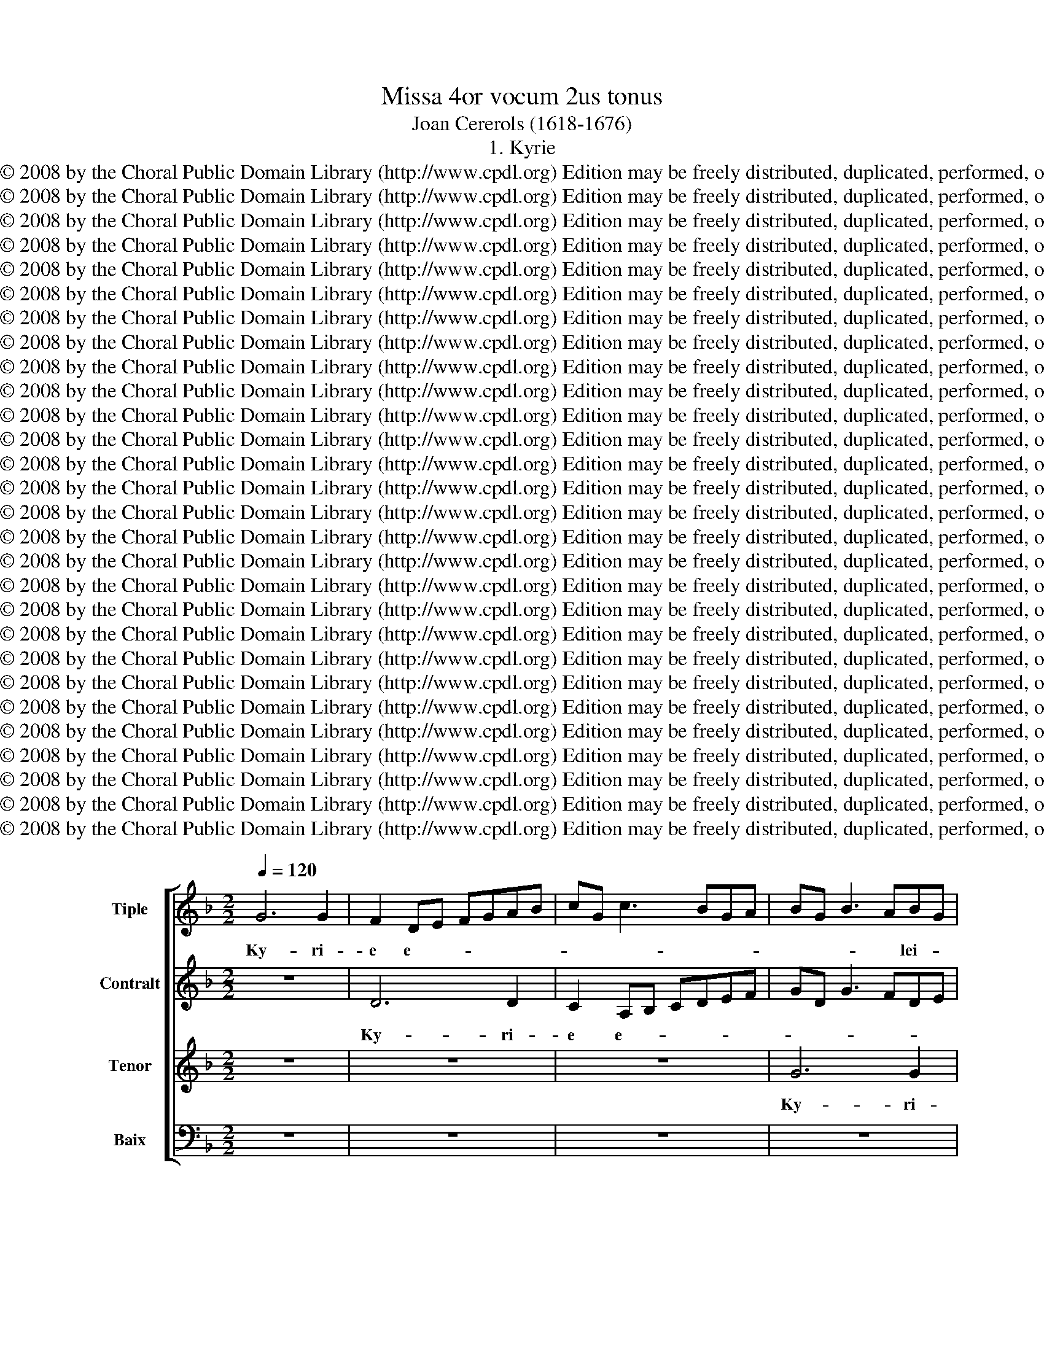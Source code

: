 X:1
T:Missa 4or vocum 2us tonus
T:Joan Cererols (1618-1676)
T:1. Kyrie
T:Copyright © 2008 by the Choral Public Domain Library (http://www.cpdl.org) Edition may be freely distributed, duplicated, performed, or recorded.
T:Copyright © 2008 by the Choral Public Domain Library (http://www.cpdl.org) Edition may be freely distributed, duplicated, performed, or recorded.
T:Copyright © 2008 by the Choral Public Domain Library (http://www.cpdl.org) Edition may be freely distributed, duplicated, performed, or recorded.
T:Copyright © 2008 by the Choral Public Domain Library (http://www.cpdl.org) Edition may be freely distributed, duplicated, performed, or recorded.
T:Copyright © 2008 by the Choral Public Domain Library (http://www.cpdl.org) Edition may be freely distributed, duplicated, performed, or recorded.
T:Copyright © 2008 by the Choral Public Domain Library (http://www.cpdl.org) Edition may be freely distributed, duplicated, performed, or recorded.
T:Copyright © 2008 by the Choral Public Domain Library (http://www.cpdl.org) Edition may be freely distributed, duplicated, performed, or recorded.
T:Copyright © 2008 by the Choral Public Domain Library (http://www.cpdl.org) Edition may be freely distributed, duplicated, performed, or recorded.
T:Copyright © 2008 by the Choral Public Domain Library (http://www.cpdl.org) Edition may be freely distributed, duplicated, performed, or recorded.
T:Copyright © 2008 by the Choral Public Domain Library (http://www.cpdl.org) Edition may be freely distributed, duplicated, performed, or recorded.
T:Copyright © 2008 by the Choral Public Domain Library (http://www.cpdl.org) Edition may be freely distributed, duplicated, performed, or recorded.
T:Copyright © 2008 by the Choral Public Domain Library (http://www.cpdl.org) Edition may be freely distributed, duplicated, performed, or recorded.
T:Copyright © 2008 by the Choral Public Domain Library (http://www.cpdl.org) Edition may be freely distributed, duplicated, performed, or recorded.
T:Copyright © 2008 by the Choral Public Domain Library (http://www.cpdl.org) Edition may be freely distributed, duplicated, performed, or recorded.
T:Copyright © 2008 by the Choral Public Domain Library (http://www.cpdl.org) Edition may be freely distributed, duplicated, performed, or recorded.
T:Copyright © 2008 by the Choral Public Domain Library (http://www.cpdl.org) Edition may be freely distributed, duplicated, performed, or recorded.
T:Copyright © 2008 by the Choral Public Domain Library (http://www.cpdl.org) Edition may be freely distributed, duplicated, performed, or recorded.
T:Copyright © 2008 by the Choral Public Domain Library (http://www.cpdl.org) Edition may be freely distributed, duplicated, performed, or recorded.
T:Copyright © 2008 by the Choral Public Domain Library (http://www.cpdl.org) Edition may be freely distributed, duplicated, performed, or recorded.
T:Copyright © 2008 by the Choral Public Domain Library (http://www.cpdl.org) Edition may be freely distributed, duplicated, performed, or recorded.
T:Copyright © 2008 by the Choral Public Domain Library (http://www.cpdl.org) Edition may be freely distributed, duplicated, performed, or recorded.
T:Copyright © 2008 by the Choral Public Domain Library (http://www.cpdl.org) Edition may be freely distributed, duplicated, performed, or recorded.
T:Copyright © 2008 by the Choral Public Domain Library (http://www.cpdl.org) Edition may be freely distributed, duplicated, performed, or recorded.
T:Copyright © 2008 by the Choral Public Domain Library (http://www.cpdl.org) Edition may be freely distributed, duplicated, performed, or recorded.
T:Copyright © 2008 by the Choral Public Domain Library (http://www.cpdl.org) Edition may be freely distributed, duplicated, performed, or recorded.
T:Copyright © 2008 by the Choral Public Domain Library (http://www.cpdl.org) Edition may be freely distributed, duplicated, performed, or recorded.
T:Copyright © 2008 by the Choral Public Domain Library (http://www.cpdl.org) Edition may be freely distributed, duplicated, performed, or recorded.
T:Copyright © 2008 by the Choral Public Domain Library (http://www.cpdl.org) Edition may be freely distributed, duplicated, performed, or recorded.
Z:Copyright © 2008 by the Choral Public Domain Library (http://www.cpdl.org)
Z:Edition may be freely distributed, duplicated, performed, or recorded.
%%score [ 1 2 3 4 ]
L:1/8
Q:1/4=120
M:2/2
K:F
V:1 treble nm="Tiple"
V:2 treble nm="Contralt"
V:3 treble nm="Tenor"
V:4 bass nm="Baix"
V:1
 G6 G2 | F2 DE FGAB | cG c3 BGA | BG B3 ABG | A4 z4 | z8 | G6 G2 | F2 DE FGAB | c3 B AG A2 | %9
w: |||||||||
w: Ky- ri-|e e- * * * * *||* * * * lei- *|son.||Ky- ri-|e e- * * * * *|* * * * lei-|
w: |||||||||
 D4 z2 G2- | G2 G2 A4 | D4 GABG | A4 c2 d2- | dcBA G2 A2 | ^F2 G4 F2 | G8 || z8 | z8 | z2 D3 C DE | %19
w: ||||||||||
w: son, Ky-|* ri- e|e- lei- * * *|son, e- lei-|||son.|||Chri- ste e- *|
w: ||||||||||
 F3 E FDEF | G6 F2 | A6 A2 | G2 G3 F GA | B3 A BGAB | c2 =B2 c2 F2 | G4 ^F2 G2 | A2 B2 A2 G2- | %27
w: ||||||||
w: ||* lei-|son. Chri- ste e- *||* lei- son. Chri-|ste e- *||
w: ||||||||
 G2 ^FE F4 || D3 E FGAB | c2 B2 A4- | A2 A2 G4 | D3 E FGAB | c2 B2 d3 c | BAGF EF G2- | G2 ^F2 G4 | %35
w: ||||||||
w: * * * son.|Ky- ri- e * * *|* * e-|* lei- son.|Ky- ri- e * * *||* * * * * * e-|* * lei-|
w: ||||||||
 F4 z4 | D3 E FGAB | c2 B2 A4 | B2 AG F4 | DEFD EF G2- | G2 ^FE F2 F2 | G8 || G3 F GA | B2 B2 A4- | %44
w: |||||||Et in ter- ra|pax ho- mi-|
w: son.|Ky- ri- e * * *||e- lei- * son,|e- * * * * * *|* * * * lei-|son.|||
w: |||||||||
 A2 d2 G2 A2 | G6 G2 | G4 G2 G2- | G2 ^F2 G2 B2- | BB A3 G G2- | G2 ^F2 G4 | d2 c4 B2 | %51
w: * ni- bus, ho-|mi- ni-|bus, ho- mi-|* ni- bus bo-|* næ vo- lun- ta-|* * tis.|Lau- da- mus|
w: |||||||
w: |||||||
 A2 G2 ^F2 B2 | A2 G2 ^F2 GG | A2 G2 ^F2 G2 | A2 G2 A2 G2 | ^F2 DE =FGAB | c2 B2 A2 d2- | %57
w: te. Be- ne- di-|ci- mus te. A- do-|ra- mus te. Glo-|ri- fi- ca- mus|te. Gra- * * * * *|* ti- as a-|
w: ||||||
w: ||||||
 dcBA G2 ^F2 | G4 F2 B2- | B2 A2 B4 | z2 F2 E2 F2- | F2 E2 FGAF | G2 A2 G4 | F4 z2 c2 | %64
w: * * * * gi- mus|ti- * *|* * bi|pro- pter ma-|* gnam glo- * * *|ri- am tu-|am, ma-|
w: |||||||
w: |||||||
 =B2 c3 c _B2 | A4 B4 | z8 | z6 G2- | GG G2 B2 B2 | A2 G2 A4 | A4 z2 d2 | ^c2 d3 d =c2 | c2 B2 A4 | %73
w: gnam glo- ri- am|tu- am.||Do-|* mi- ne De- us,|Rex cae- le-|stis, De-|us Pa- ter o-|mni- po- tens,|
w: |||||||||
w: |||||||||
 G3 G ^F2 G2- | G2 ^F2 z4 | G3 A B2 AG | A4 z4 | z4 d3 c | ABcB A2 G2- | G2 G4 ^F2 | G4 D4 | %81
w: Do- mi- ne Fi-|* li|u- ni- ge- ni- *|te,|Je- su|Chri- * * * * ste,|* Je- su|Chri- ste.|
w: ||||||||
w: ||||||||
 z6 d2- | dcBA G2 A2 | ^F2 G4 =F2 | E2 A2 F2 B2 | G2 c2 A4 | z6 B2- | BB A2 G2 F2 | E8 | ^F4 z4 || %90
w: Do-|* * * * mi- ne|De * *|us A- gnus, A-|gnus De- i,|Fi-|* li- us Pa- *||tris.|
w: |||||||||
w: |||||||||
 ^F4 G4 | A2 B2 G2 G2- | G2 ^F2 G2 G2- | GABG A4- | A4 G2 A2- | A2 G2 A2 A2 | AGAB c2 c2 | %97
w: Qui tol-|lis pec- ca- ta|* mun- di, mi-|* se- re- re no-||* * bis. Qui|tol- * * * lis pec-|
w: |||||||
w: |||||||
 B2 G2 A4 | A4 DEFG | A2 G4 ^F2 | G2 G3 FGA | B2 B2 AGAB | c8 | z4 A2 c2- | cBGA B3 A/G/ | %105
w: ca- ta mun-|di, su- * * *|* * sci-|pe de- pre- ca- ti-|o- nem no- * * *|stram.|Qui se-||
w: ||||||||
w: ||||||||
 F2 B2 A2 E2- | EF G4 ^F2 | G4 z2 A2 | B2 AG B2 A2- | A2 G4 F2 | z8 | z6 A2 | =B2 c4 _B2 | A8 | %114
w: ||des ad|dex- te- ram Pa- *|* * tris,||mi-|se- re- re|no-|
w: |||||||||
w: |||||||||
 G3 E ^F2 G2- | G2 F2 E2 F2- | FD B4 ^F2 | G2 DE FGAB | c2 B2 A4- | A4 z2 G2 | B2 A4 G2- | %121
w: * * bis, mi-|* se- re- *|* re no- *|bis. Quo- * * * * *|* ni- am|* tu|so- lus san-|
w: |||||||
w: |||||||
 G2 F2 B4 | AGAF GA B2 | G4 c3 c | F6 B2 | B4 B2 G2 | A3 A G2 G2- | G2 G2 ^F2 G2- | G2 ^F2 G4 | %129
w: * ctus. Tu|so- * * * * * *|lus Do- mi-|nus. Tu|so- lus al-|tis- si- mus, Je-|* su Chri- *|* * ste.|
w: ||||||||
w: ||||||||
 z6 c2 | c2 c2 BG B2- | BABG A4- | A2 A2 G2 G2 | G2 B2 c4- | c2 c2 B2 d2 | B3 A G4 | z8 | z8 | %138
w: Cum|San- cto Spi- * *||* ri- tu, cum|San- cto Spi-|* ri- tu in|glo- ri- a,|||
w: |||||||||
w: |||||||||
 z2 G2 F2 DE | FGAB c2 B2 | A2 A4 A2 | A2 B2 c2 G2- | GFGA B2 A2- | AGAB cBAG | ^F2 G4 F2 | G8 || %146
w: in glo- * *|* * * * * ri-|a De- i|Pa- * tris. A-||||men.|
w: ||||||||
w: ||||||||
 G4 G2 G2 | F2 DE FGAB | c3 B A2 G2- | GABA G4 | z2 G2 A2 A2 | =BcdB c2 c2 | A2 d2 c4 | z8 | %154
w: ||||||||
w: ||||||||
w: Pa- trem o-|mni- po- * * * * *|ten- * * *|* * * * tem,|fac- to- rem|cae- * * * li et|ter- * rae||
 z2 G4 A2 | B2 AG B2 A2 | G2 D3 E F2 | G4 G2 G2 | F4 z2 A2- | AGAB c2 c2 | B2 G3 A BG | A2 B4 A2 | %162
w: ||||||||
w: ||||||||
w: vi- si-|bi- li- um o- mni-|um, et in- vi-|si- bi- li-|um, Et|* in u- num Do- mi-|num Je- * sum *|Chri- * *|
 B4 z2 B2- | BB B4 A2 | AG G4 ^F2 | G6 ^F2 | G2 B3 ABc | d6 c2- | cB A2 G2 c2 | =B2 c3 c _B2 | %170
w: ||||||||
w: ||||||||
w: stum, Fi-|* li- um De-|* i u- ni-|ge- ni-|tum. Et ex Pa- tre|na- *|* * * tum an-|te o- mni- a|
 A3 G FE F2 | E6 E2 | D2 G2 ^F2 G2- | GG F2 E2 A2- | A2 G4 ^F2 | G2 G2 F2 B2 | A2 G4 F2- | %177
w: |||||||
w: |||||||
w: sae- * * * *|* cu-|la, an- te o-|* mni- a sae- *|* * cu-|la. De- um de|De- * *|
 F2 G4 ^F2 | G2 B2 A2 G2- | G2 ^F4 G2- | G2 ^F2 G2 B2 | (A6 G2) | F2 E2 F4 | F2 F2 G2 B2- | %184
w: |||||||
w: |||||||
w: |o, lu- men de|* lu- *|* * * mi-|ne, *|De- um- ve-|rum de De- o|
 B2 A2 B4 | c3 c F2 B2 | A2 F2 c3 c | F2 B2 A3 G | FE F2 E2 E2- | EDEF G2 G2 | G4 A2 B2 | %191
w: |||||||
w: |||||||
w: * ve- ro.|Ge- ni- tum, non|fa ctum, Ge- ni-|tum, non fa- *|* * * ctum, con-|* sub- stan- ti- a- lem|Pa- * *|
 c2 c2 =B2 c2- | cc B2 A3 G | AB c2 F2 B2 | A4 B4 | z2 F2 G2 A2 | (G4 F4) | E2 F4 E2 | %198
w: |||||||
w: |||||||
w: tri: per quem o-|* mni- a fa- *||cta sunt.|Qui pro- pter|nos *|ho- * mi-|
 F2 G2 F2 D2 | E2 F2 G4 | A2 (B4 A2) | B4 z2 B2 | B3 A GFGA | BF B4 A2 | BF B4 G2- | GG c2 A4 | %206
w: ||||||||
w: ||||||||
w: nes et pro- pter|no- * stram|sa- lu- *|tem de-|scen- * * * * *||dit, de- scen- dit|* de cae- lis,|
 A2 d3 cBA | B2 A2 G2 A2 | ^F2 G4 F2 | G8 || G4 AA B2- | B2 A2 G4 | F4 G2 A2 | D2 G2 C2 F2 | %214
w: ||||||||
w: ||||||||
w: de- scen- * * *|* * dit de|cae- * *|lis.|Et in- car- na-|* tus est,|et in- car-|na tus, in- car-|
 F3 F F4 | F2 G3 G G2 | ^F2 G2 z2 G2 | F2 FF G4- | G2 ^F2 z4 | AA^FF G2 D2 | A4 B2 A2 | A4 z4 | %222
w: ||||||||
w: ||||||||
w: na- tus est|de Spi- ri- tu|San- cto, de|Spi- ri- tu San-|* cto|ex Ma- ri- a Vir- gi-|ne Vir- gi-|ne|
 z8 | z4 z2 B2- | B2 AG ^F2 G2- | G2 F4 _E2 | D8 || G3 F GA B2- | BABG A4- | A4 G2 c2- | %230
w: ||||||||
w: ||||||||
w: |et|* ho- mo fa- *|* * ctus|est.|Cru- ci- fi- xus et-|* i- am pro no-|* bis, pro|
 c2 B2 A2 G2- | G2 ^F2 G4 | z4 A2 d2- | dc B2 A2 c2- | c2 =B2 c2 G2 | A2 F2 G4 | A4 c3 B | %237
w: |||||||
w: |||||||
w: * * no- *|* * bis:|sub Pon-|* ti- o Pi- la-|||to pas- sus,|
 cA B3 A G2 | ^F2 G4 F2 | G2 G2 B2 B2 | A8 | ^F2 G3 =FDE | FGAF G4 | G2 G2 A4- | A4 F2 G2- | %245
w: ||||||||
w: ||||||||
w: et se- pul- * *|* * tus|est. Et re- sur-|re-|xit ter- * * *||ti- a di-||
 G2 ^F2 G4 | z2 A2 B2 AG | B2 A4 G2- | G2 F2 _E4 | D4 z4 | z2 F2 F2 B2- | BB A2 G4 | A8 | %253
w: ||||||||
w: ||||||||
w: * * e,|se- cun- dum Scri-|ptu- * *||ras.|Et a- scen-|* dit in cae-|lum:|
 z4 z2 c2- | cc A2 c2 dd | c2 c2 c2 c2- | cc B2 A4 | B4 z4 | z2 B2 A2 G2 | ^F2 d4 c2- | %260
w: |||||||
w: |||||||
w: se-|* det ad dex- te- ram|Pa- tris, ad dex-|* te- ram Pa-|tris.|Et i- te-|rum ven- tu-|
 c2 B2 A2 A2 | G4 F4 | _E4 D4 | z2 B4 B2 | A2 A2 G4 | ^F2 G2 A4 | G4 ^F2 =F2- | F2 B2 B2 A2 | %268
w: ||||||||
w: ||||||||
w: * rus est cum|glo- *|ri- a,|ju- di-|ca- re vi-|vos et mor-|tu- os: cu-|* jus re- *|
 B2 B4 A2- | A2 G2 (^F2 G2) | A2 A2 B2 G2 | A4 G4 | _E8 | D8 || ^F4 F2 G2- | GG A2 B2 A2 | %276
w: ||||||||
w: ||||||||
w: gni non e-|* rit fi- *|nis, non e- rit|fi- nis,|fi-|nis.|Et in Spi-|* ri- tum San- ctum,|
 G3 A ^F4 | z8 | z2 D2 D2 d2- | dcBA B2 c2- | cBAG ^F2 G2- | GG F2 E2 E2 | D4 D4- | D4 z2 D2 | %284
w: ||||||||
w: ||||||||
w: Do- mi- num,||qui ex Pa-||* * * * tre Fi-|* li- o- que pro-|ce- dit.|* Qui|
 E2 F3 F E2 | D2 D2 C4 | z8 | G4 F2 DE | FGAB c2 c2 | F4 G4 | C4 z2 F2 | F2 G3 G F2 | %292
w: ||||||||
w: ||||||||
w: cum Pa- tre et|Fi- li- o||si- mul- ad- *|* * * * o- ra-||tur, et|con- glo- ri- fi-|
 (D2 E2) A2 A2- | A2 A4 G2- | G2 ^F2 G2 G2- | G2 ^F2 GABc | d2 d4 B2 | c8 | F2 B2 GA B2- | %299
w: |||||||
w: |||||||
w: ca- * tur: qui|* lo- cu-|* tus est per|* Pro- phe- * * *|tas, per Pro-|phe-|tas. Et u- nam san-|
 B2 A2 B2 B2 | G2 F2 F2 B2 | GA B4 A2 | B2 B2 G2 F2 | F4 z2 B2 | B6 G2 | G2 G3 G A2 | ^F2 G4 F2 | %307
w: ||||||||
w: ||||||||
w: * * ctam, ca-|tho- li- cam, et|a- po- sto- li-|cam Ec- cle- si-|am. Con-|fi- te-|or u- num ba-|ptis- * *|
 G2 G3 FGA | B2 B2 A2 A2 | d4 G2 A2 | G8 | F4 z4 | G2 G2 B4- | B2 AG A2 A2- | AGEF G3 F | %315
w: ||||||||
w: ||||||||
w: ma in re- mis- si-|o- nem pec- ca-|to- * *||rum.|Et ex- spe-|* * * cto re-|* sur- re- xi- o- *|
 DEFG A2 c2- | cBGA B3 A | (G2 ^F2) G4 | ^F2 G4 F2 | G4 z2 A2 | B2 AG B2 A2 | G2 c2 B2 B2 | %322
w: |||||||
w: |||||||
w: * * * * nem, re-|* sur- re- cti- o- nem|mor- * tu-|o- * *|rum. Et|vi- tam ven- tu- ri|sae- cu- li, ven-|
 B2 c2 (G3 F) | _E4 D4 | z2 A4 G2- | G2 F2 E4 | E2 A2 A2 B2- | BAGF G2 A2- | AGFE F2 G2- | %329
w: |||||||
w: |||||||
w: tu- ri sae- *|cu- li,|ven- tu-|* ri sae-|* cu- li. A-|* * * men, a- *|* * * * * men,|
 G2 A3 GFE | F4 B2 AG | ^F2 G4 F2 | G8 || G3 FGA B2- | BABG A4 |"^[Sanctus]" z8 | G6 G2 | %337
w: ||||||||
w: ||||San- * * * *|* * * * ctus,||San- ctus,|
w: * a- * * *|men, a- * *||men.|||||
 F2 DE FGAB | cG c3 BcA | B2 c2 d2 c2- | cc =B2 cG _B2 | BABc d3 c | B2 A2 G4- | G4 z2 B2- | %344
w: |||||||
w: San- * * * * * *||* * ctus, Do-|* mi- nus De- us Sa-||* ba- oth,|* De-|
w: |||||||
 B2 F2 G2 G2 | C2 c3 BAG | A2 G2 F4- | F4 z4 | B4 B2 B2 | A2 G2 F2 DE | FGAB c2 B2 | A6 G2- | %352
w: ||||||||
w: * us Sa- ba-|oth. Ple- * * *|* ni sunt||cae- li et|ter- * ra glo- *|* * * * * ri-|a, glo-|
w: ||||||||
 GG F2 E4 | F2 F2 F4 | G4 G2 G2 | A8 | G2 B4 c2 | A2 B4 A2 | B2 F2 B3 A | GG c3 BAG | ^F4 G4- | %361
w: |||||||||
w: * ri- a tu-|a. Ho- san-|na in ex-|cel-|sis, in ex-|cel- * *|sis, ho- san- na|in ex- cel- * * *||
w: |||||||||
 G2 ^FE F4 | G8 || G6 G2 | F2 DE FGAB | cG c3 BGA | BG B3 ABG | A2 cB AGFE | F2 G2 E4 | A4 D4 | %370
w: |||||||||
w: |sis.|A- gnus|De- * * * * * *|||||* i,|
w: |||||||||
 d2 B2 c2 B2 | A2 A2 B2 AG | B2 A4 G2- | (G2 ^F2) G4 | z4 G4 | G8 | G4 G2 c2- | c2 BA B4 | %378
w: ||||||||
w: A- gnus De- *|i qui tol- lis pec-|ca- ta mun-|* * di:|qui|tol-|lis pec- ca-|* ta * mun-|
w: ||||||||
 A2 G3 ABG | AB c3 dBc | d2 d3 cAB | c4 B2 d2- | dcAB cd c2 | B4 z2 c2- | cBGA B4 | A2 B2 A4- | %386
w: ||||||||
w: di: mi- se- re- re|no- * * * * *|bis, mi- se- re- re|no- bis, mi-|* se- re- re no- * *|bis, mi-|* se- re- re no-|* * bis,|
w: ||||||||
 A4 FD d2- | dd c4 B2 | A4 B4- | B4 z4 | z8 | z4 d2 c2- | c2 B2 A2 G2 | ^F2 B2 A2 B2 | A8 | A8 | %396
w: ||||||||||
w: * mi- se- re-|* re no- *|* bis.|||qui tol-||lis pec- ca- ta|mun-|di:|
w: ||||||||||
 z4 D3 E | FGAB c2 B2 | A2 d3 cBA | G4 z4 | z4 z2 D2- | DE FG A2 G2- | G2 ^FE F4 | G8 |] %404
w: ||||||||
w: do- na|no- * * * * *|bis pa- * * *|cem,|do-|* * na * no- bis|* pa- * *|cem.|
w: ||||||||
V:2
 z8 | D6 D2 | C2 A,B, CDEF | GD G3 FDE | FD F2- FEFD | E6 E2 | D2 E3 D B,C | D2 D4 D2 | %8
w: ||||||||
w: |Ky- ri-|e e- * * * * *|||* lei-|son, e- * lei- *|son. Ky- ri-|
 C2 A,B, CDEF | G4 z4 | C6 C2 | B,2 G,A, B,CDE | F6 F2 | F4 _E4 | D8 | D8 || z2 D3 C DE | %17
w: |||||||||
w: e e * lei- * * *|son.|Ky- ri-|e, e- * * * * *|* lei-|son, e-|lei-|son.|Chri- ste e- *|
 F3 E FDEF | G2 G,2 B,3 C | DCDB, CD C2 | B,2 D3 C DE | F6 F2 | E2 D2 E4 | D3 C DE F2- | %24
w: |||||||
w: ||* * * * * * lei-|son. Chri- ste e- *||* lei- son.|Chri- ste e- * *|
 FEFD _E2 D2- | D2 C2 D4 | _E8 | D8 || z2 D3 E FD | EF G4 FE | D4 z4 | z2 D2- DE FD | EF G4 ^F2 | %33
w: |||||||||
w: ||lei-|son.|Ky- ri- e *|* * e- lei- *|son.|Ky- * ri- e *||
 GFED C2 D2 | C4 B,A,B,C | D4 z4 | z2 D2- DE FD | EF G4 F2 | E4 D2 B,2 | A,2 D2 G,2 _E2 | D8 | %41
w: ||||||||
w: |e- lei- * * *|son.|Ky- * ri- e *|* * * e-|lei- son, e-||lei-|
 D8 || z2 z2 D2- | DCDE F2 F2- | FEFD E4- | E2 E2 D4 | D2 E2- EFED | C2 C2 D2 G2- | G2 F2 _E2 E2 | %49
w: ||||||||
w: son.|Et|* in ter- ra pax ho-|* * * * mi-|* ni- bus,|ho- mi- * * * *|* ni- bus bo-|* næ vo- lun-|
 D4 D4 | z2 C2 D2 D2 | D2 D2 D2 D2- | D2 D2 D2 D2 | D2 D2 D2 D2 | D4 _E4 | D4 DEFD | EF G3 G ^F2 | %57
w: ||||||||
w: ta- tis.|Be- ne- di-|ci- mus te. Ad-|* o- ra- mus|te. Glo- ri- fi-|ca- mus|te. Gra- * * *||
 G3 G D4 | B,A,B,C DE F2 | F8 | C2 D2 C3 C | B,3 B, A,4 | z8 | z2 F2 E2 F2- | FF E2 D4- | %65
w: ||||||||
w: * ti- as|ti- * * * * * *|bi|pro- pter ma- gnam|glo- ri- am||ma- gnam glo-|* ri- am tu-|
 D4 D2 D2- | DD D2 F2 F2 | E6 E2 | D4 D4 | z2 D2 ^C2 D2- | DD C2 C2 B,2 | A,4 z4 | z2 D2 ^C2 D2- | %73
w: ||||||||
w: * am. Do-|* mi- ne De- us,|Rex cae-|le- stis,|De- us Pa-|* ter o- mni- po-|tens,|o- mni- po-|
 D2 C2 D4 | D3 D ^C2 D2- | D2 ^C2 D2 D2 | D3 E C4 | G3 F DE F2- | F2 F2 F2 D2 | _E2 C2 D4 | %80
w: |||||||
w: * * tens|Do- mi- ne Fi-|* li u- ni-|ge- ni- te,|Je- su Chri- * *|* ste, Je- su|Chri- * *|
 D2 G,A, B,CDE | F6 F2 | F2 GF ED E2 | D4 ^C2 D2- | D2 ^C2 DEFD | EFGE F2 D2- | D2 C2 D2 F2- | %87
w: |||||||
w: ste Do- * * * * *|* mi-|ne De- * * * *|* us, A-|* gnus De- * * *|* * * * i Fi-|* li- us Pa-|
 F2 F2 E2 D2- | D2 ^C=B, C4 | D4 z4 || D4 D4 | F2 F2 _E2 C2 | D4 D2 D2- | DCDE FD F2- | %94
w: |||||||
w: ||tris.|Qui tol-|lis pec- ca- ta|mun- di, mi-|* se- re- re no- * *|
 FEFD F2 F2- | FE D2 ^C2 C2 | D4 E2 F2 | D2 D4 ^C2 | D8 | _E4 D4 | D8 | z8 | z8 | D2 F3 ECD | %104
w: ||||||||||
w: |* * * bis. Qui|tol- lis pec-|ca- ta mun-|di,|su- sci-|pe|||Qui se- * * *|
 E4 D4 | D2 F2- FECD | E2 DC D4- | D4 D4 | B,2 C2 D4 | B,2 C4 D2 | _E2 DC E2 D2- | D2 C2 D4 | %112
w: ||||||||
w: * des,|qui se- * * * *|* * * des,|* qui|se- * *|* des ad|dex- te- ram Pa- *|* * tris,|
 z2 E2 ^F2 G2- | G2 F2 E2 F2- | F2 E2 D4 | ^C2 D4 C2 | D8 | B,4 DEFD | EF G4 FE | D4 z4 | %120
w: ||||||||
w: mi- se- re-|* re no- *|* bis, mi-|se- re- re|no-|bis. Quo- * * *|* * * ni- *|am|
 z2 A,2 B,2 C2 | D4 D4- | D4 z2 D2 | C2 B,2 _E3 E | D6 F2 | G4 G2 D2 | F3 F _E4 | B,2 C2 D4 | %128
w: ||||||||
w: tu so- lus|San- ctus|* Tu|so- lus Do- mi-|nus. Tu|so- lus Al-|tis- si- mus,|Je- su Chri-|
 D2 D2 D4- | D2 D2 C2 A,B, | CDEF G2 G,A, | B,CDE F4- | F2 F2 D4- | D2 D2 E2 E2 | EDEF G4 | %135
w: |||||||
w: ste. Cum San-|* cto Spi- * *|||* ri- tu,|* cum- San- cto|Spi- * ri- * tu|
 D2 D3 CDE | F3 E FD E2 | D4 D2 D2 | B,3 C D2 F2- | FEFD E2 D2 | ^C2 D4 C2 | D2 (D2 _E4) | %142
w: |||||||
w: in glo- * * *|* * * * ri-|a De- i|Pa- * tris, De-|* * * * * i|Pa- * *|tris, De- *|
 D2 D2- DCDE | F2 D2 _E2 E2 | D8 | D8 || D6 ^C2 | D2 D2 D2 D2 | C2 A,B, CDEF | G4 D2 E2- | %150
w: ||||Pa- *|trem o- mni- po-|ten- * * * * * *||
w: i Pa- * * * *|* tris. A- men,|a-|men.|||||
 EDED C4 | z2 D2 E2 E2 | ^FGAF G2 G2 | D4 D2 D2 | E2 E2 D4 | D4 z4 | z4 z2 D2- | D2 C2 B,2 A,G, | %158
w: * * * * tem,|fac- to- rem|cae- * * * li, et|ter- rae, cae-|li et ter-|rae|et|* in- vi- si- *|
w: ||||||||
 B,2 B,2 A,2 F2- | FECD _E4- | E2 _E2 D2 D2 | F4 F4 | F2 D3 D D2 | F4 F4 | D4 D4 | B,2 C2 D4 | %166
w: bi- li- um. Et|* in u- num Do-|* mi- num Je-|sum Chri-|stum, Fi- li- um|De- i|u- ni-|ge- * ni-|
w: ||||||||
 D4 z4 | D3 C DE F2 | E3 D EF G2- | GF E2 DCDE | F3 E DC D2 | G,2 A,2 G,2 A,2 | =B,2 C3 C B,2 | %173
w: tum.|Et ex Pa- tre na-||||* * tum an-|te o- mni- a|
w: |||||||
 A,6 A,2 | D2 D3 C A,2 | G,A,B,C DCDE | F2 D2 C2 D2- | D2 C2 D4 | D4 D4 | C2 D4 C2 | D4 D3 C | %181
w: sae- cu-|la, sae- * *|* * * * cu- * * *|la. De- um de|* De- o,|lu- men|de lu- mi-|ne, De- um|
w: ||||||||
 DE F3 E D2- | D2 ^C2 D4- | D2 D2 B,2 B,2 | _E4 D2 F2- | F2 _E2 D3 B, | C8 | D2 F4 C2 | %188
w: ve- * * * *|* * rum,|* de De- o|ve- ro. Ge-|* ni- tum, non|fa-|ctum, con- sub-|
w: |||||||
 D2 D2 G,2 G,2 | C4 B,2 C2 | D2 _E2 D4 | z4 z2 G2 | ^F2 G3 G =F2 | F2 E2 D4- | D2 D2 D4 | %195
w: stan- ti- a- lem|Pa- * *|* * tri:|per|quem o- mni- a|fa- cta, fa-|* cta sunt|
w: |||||||
 z4 z2 C2 | D2 G,2 A,2 B,2- | B,2 A,2 G,4 | z4 z2 F2 | G2 C2 D2 _E2- | E2 D2 C4 | D4 z4 | z8 | %203
w: qui|pro- pter nos ho-|* mi- nes|et|pro- pter no- stram|* sa- lu-|tem||
w: ||||||||
 z2 F2 F3 _E | DC D2 _E4- | E2 _E2 F4 | F2 F2 G4 | D2 D2 _E2 E2 | D4 D4 | D8 || D2 _E4 D2 | %211
w: de- scen- *|* * * dit,|* de- scen-|dit de cae-|lis, de- scen- dit|de cae-|lis.|Et in- car-|
w: ||||||||
 C2 C2 B,4 | z2 D2 EE F2- | F2 _E4 D2 | C4 D4 | z8 | z4 D2 _E2- | E_E D4 C2 | D4 z4 | z4 DD=B,B, | %220
w: na- tus est,|et in- car- na-||tus est||de Spi-|* ri- tu San-|cto|ex Ma- ri- a|
w: |||||||||
 ^C2 D4 C2 | D4 z2 D2- | D2 C4 B,2 | _E2 E2 D4- | D2 C4 B,2 | A,4 G,4- | G,8 || z4 z2 D2- | %228
w: Vir- * gi-|ne: et|* ho- mo|fac- tus est,|* fa- *|ctus est.||Cru-|
w: ||||||||
 DCDE F2 F2 | F4 z4 | z2 D2 _E4 | D4 D2 G2- | GF _E2 D3 C | B,CDE F2 F2- | FEFD EF E2- | %235
w: * ci- fi- xus et- i-|am|pro no-|bis: sub Pon-|* ti- o Pi- *|la- * * * to pas-|* sus, et se- pul- * *|
w: |||||||
 E2 C2 DCDE | E8 | z8 | z2 D2 D2 D2 | G,A,B,C DCDE | F2 F3 F E2 | D8 | C4 z2 E2- | EE D2 ^C2 D2- | %244
w: * * tus * * *|est.||Et re- sur-|re- * * * * * * *|xit ter- ti- a|di-|e, ter-|* ti- a di- *|
w: |||||||||
 D2 C2 D4- | D4 z4 | z2 D4 C2 | D2 D2 (B,2 C2) | D4 z4 | F2 F2 F4 | F4 D2 G2- | G2 F4 E2 | %252
w: * * e||se- cun-|dum Scri- ptu- *|ras.|Et a- scen-|dit in cae-||
w: ||||||||
 F4 z2 F2- | FF D2 F2 GG | F6 F2 | E2 F3 F E2 | D8 | D2 D2 D2 C2 | D2 F2 _E2 E2 | D2 D2 _E2 E2 | %260
w: lum: se-|* det ad dex- te- ram|Pa- tris,|ad dex- te- ram|Pa-|tris. Et i- te-|rum ven- tu- rus|est, ven- tu- rus|
w: ||||||||
 D6 D2 | B,4 C2 D2 | G,2 A,2 B,2 F2- | F2 F2 F2 F2 | F4 D4- | D2 D2 _E4 | _E4 D2 D2- | %267
w: est. cum|glo- * *|* ri- a, ju-|* di- ca- re|vi- vos|* et mor-|tu- os: cu-|
w: |||||||
 D2 D2 C2 F2 | F8 | z2 C2 D2 B,2 | A,4 G,4 | D4 D2 D2 | _E2 D2 C2 B,2 | A,8 || D4 D2 D2- | %275
w: * jus re- *|gni|non e- rit|fi- nis,|non e- rit|fi- * * *|nis.|Et in Spi-|
w: ||||||||
 DD F2 F2 F2 | D2 _E2 D2 D2- | DEFD EF G2- | G2 ^F2 G4 | z2 D2 D2 G2- | GF E2 D4 | ^C2 D3 D C2 | %282
w: * ri- tum San- ctum,|Do- mi- num, et|* vi- vi- fi- can- * *|* * tem:|qui ex Pa-||tre Fi- li- o-|
w: |||||||
 B,2 B,2 A,4 | B,4 C2 D2 | C4 z4 | z2 D2 E2 F2- | FF E2 D4- | D2 C2 D4 | D2 D2 _E2 E2 | DE F4 E2 | %290
w: que pro- ce-||dit.|Qui cum Pa-|* tre et Fi-|* li- o|si- mul- ad- o-|ra- * * *|
w: ||||||||
 F2 C2 C2 D2- | DD C2 CB,A,G, | A,B,CD E2 D2- | D2 ^C2 D2 B,2 | A,2 D4 D2 | D3 C (B,2 G,2) | %296
w: tur, et con- glo-|* ri- fi- ca- * * *|||tur: qui lo-|cu- tus est *|
w: ||||||
 B,2 A,G, A,2 D2 | _E8 | D2 D2 _E2 F2 | _E4 D2 F2 | _E2 C2 D2 D2 | _E2 F2 E3 E | D2 F2 _E2 C2 | %303
w: per Pro- * phe- *||tas. Et u- nam|san- ctam, ca-|tho- li- cam, et|a- po- sto- li-|cam Ec- cle- si-|
w: |||||||
 D2 F2 F4- | F2 G2 G2 D2 | _E2 E2 E4 | D8 | z4 z2 D2- | DCDE F2 F2 | F2 F2 E4- | E4 D4 | %311
w: am. Con- fi-|* te- or u-|num ba- ptis-|ma|in|* re- mis- si- o- nem|pec- ca- to-|* rum.|
w: ||||||||
 z2 D2 D2 F2- | F2 E2 DCDE | F8 | z8 | z2 F2- FECD | E4 D4 | z2 D4 C2 | D8 | D8 | z8 | z6 D2 | %322
w: Et ex- spe-||cto||re- * sur- re- xi-|o- nem|mor- tu-|o-|rum.||Et|
w: |||||||||||
 _E2 DC E2 D2- | D2 C4 B,2 | A,2 D4 B,2 | A,4 z4 | z2 F3 EDC | D2 E3 DCB, | C2 D3 CB,A, | %329
w: vi- tam ven- tu- ri|* sae- cu-|li, sae- cu-|li.|A- * * *|men, a- * * *|men, a- * * *|
w: |||||||
 B,2 _E4 D2- | D_EDC D2 E2 | D8 | D8 || z4 z2 D2- | DCDE FD F2- | FEFD E4- | E4 D4 | D3 C DEFD | %338
w: men, a- *|* * * * * men,|a-|men.||||||
w: ||||San-|||* ctus,|San- * * * * *|
 E2 G3 G ^F2 | GD F4 E2 | F4 _E2 D2 | B,2 G,2 A,4 | z2 D2 =B,2 C2 | D3 D E2 D2- | D2 C2 DCDE | %345
w: |||||||
w: ctus, Do- mi- nus|De- us Sa- ba-|oth, De- us|Sa- ba- oth,|Do- mi- nus|De- us Sa- *|* * ba- * * *|
 F4 z2 F2- | FF _E4 D2 | C4 D2 F2 | F2 F4 F2 | _E4 D4 | z4 G,A,B,C | DE F4 ED | ^C2 D4 C2 | %353
w: ||||||||
w: oth. Ple-|* ni, ple- *|ni * *|||glo- * * *|* * * ri- a|tu- * *|
 D2 A,2 D3 C | B,2 _E2 (E3 D) | C2 F2 F3 _E | D2 D2 (G4 | F8) | F8 | z2 C2 _E2 E2 | D6 C2 | D8 | %362
w: |||||||||
w: a. Ho- san- na|in ex- cel- *|sis, ho- san- na-|in ex- cel-||sis,|ho- san- na|in ex-|cel-|
 D8 || z8 | D6 D2 | C2 A,B, CDEF | GD G3 FDE | F4 z2 D2- | D2 D2 C2 A,B, | CDEF GD G2- | %370
w: ||||||||
w: sis.||A- gnus|De- * * * * * *||i, A-|* gnus De- * *||
 GF D2 E2 DC | D8- | D4 z4 | z8 | z2 D2 _E2 DC | _E2 D4 C2- | C2 B,2 _E4 | D4 z4 | z4 D3 E | %379
w: |||||||||
w: |i-|||qui tol- lis pec-|ca- ta mun-||di:|mi- se-|
 FDEF G2 G2- | GFDE F3 E/D/ | E4 D4 | z4 z2 G2- | GFDE FG F2- | F2 E2 D4 | D3 E ^C2 D2- | %386
w: |||||||
w: re- * * * re, mi-|* se- re- re no- * *|* bis,|mi-|* se- re- re no- * *|* * bis,|mi- se- re- re|
 D2 ^C2 D4 | _E3 E D2 D2 | D4 D4 | z2 D3 CDE | F3 E FD _E2 | D4 z2 C2 | D4 D4 | D4 D3 E | %394
w: ||||||||
w: * no- bis|mi- se- re- re|no- bis.|A- * gnus *|De- * * * *|i qui|tol- lis|pec- ca- ta|
 ^C2 D4 C2 | D4 z4 | z4 z2 D2- | DEFD EF G2- | G2 ^F2 G2 D2- | DCDE F3 E/D/ | ^C4 D2 F2- | %401
w: |||||||
w: mun- * *|di:|do-|* na no- bis pa- * *|* * cem, do-|* na no- bis pa- * *|* cem, do-|
 F2 D2 _E2 E2 | D8 | D8 |] %404
w: |||
w: * na no- bis|pa-|cem.|
V:3
 z8 | z8 | z8 | G6 G2 | F2 DE FGAB | cG c3 BGA | =B2 c2 G3 F | DEFG A4 | A2 c4 c2 | B2 dc BAGF | %10
w: |||Ky- ri-|e e- * * * * *||lei- son, e *|* * * * lei-|son. Ky- ri-|e e- * * * * *|
w: ||||||||||
w: ||||||||||
 EF G4 ^F2 | GABc d2 B2 | c3 B AGFE | D2 d4 c2- | c2 B2 A4 | =B8 || G3 F GA B2- | BABG AB c2- | %18
w: |* * * * son, e-|||* * lei-|son.|Chri- ste e- * *|* * * * * * lei-|
w: ||||||||
w: ||||||||
 c2 BA G4 | z6 G2- | GF GA B2 A2- | AGAB c3 B | cA =B2 c2 GF | GA B4 cB | AG F2 GA B2- | %25
w: * * * son.|Chri-|* ste e- * * *||* * lei- son, e- *||lei- * son, e- * *|
w: |||||||
w: |||||||
 BA G2 A2 B2 | c2 d2 c2 B2 | A8 || z8 | z4 D3 E | FGAB c2 B2 | A6 F2 | GABG A4 | G2 G2 A2 B2 | %34
w: |* * lei- *|son.||Ky- ri-|e * * * * *|e- *|* * * * lei-|son, e- lei- *|
w: |||||||||
w: |||||||||
 A4 z2 D2- | DE FG AB c2- | c2 B2 A2 F2 | G3 d ^c2 d2- | d2 ^c2 d2 DE | FGAB c3 B | A8 | G8 || %42
w: son. Ky-|* ri- e * * * *||* * * e-|* lei- son, e- *||lei-|son.|
w: ||||||||
w: ||||||||
 z2 z2 G2- | G2 G2 F2 DE | FGAB cG c2- | c2 c2 B3 A | B2 c2- cB G2 | A2 A2 B2 d2- | d2 d2 B2 c2 | %49
w: |||||||
w: |||||||
w: Et|* in ter- * *|* * * * * ra pax|* ho- mi- *||* ni- bus bo-|* næ vo- lun-|
 A4 B2 B2 | A2 G2 ^F2 G2 | ^F2 B2 A2 G2 | ^F2 B2 A2 c2- | c2 B2 A2 c2- | cc =B2 c2 _B2 | A8 | %56
w: |||||||
w: |||||||
w: ta- tis. Lau-|da- mus te. Be-|ne- di- ci- mus|te. A- do- ra-|* mus te. Glo-|* ri- fi- ca- mus|te.|
 z2 d3 d A2 | B6 A2 | G2 GA BcdB | c4 d2 B2 | A2 B4 A2 | G3 G F4 | z2 c2 =B2 c2- | c2 =B2 c2 A2 | %64
w: ||||||||
w: ||||||||
w: Gra- ti- as|a- gi-|mus ti- * * * * *|* bi pro-|pter ma- gnam|glo- ri- am|pro- pter ma-|* gnam glo- ri-|
 G4 ^F2 G2- | G2 ^F2 GFGA | B2 AG A2 B2 | c2 c3 c c2 | B4 G2 D2- | D2 D2 F4 | E2 A2 ^F2 G2- | %71
w: |||||||
w: |||||||
w: am tu- *|||am Do- mi- ne|De- us, Rex|* cae- le-|stis, De- us Pa-|
 GG F2 E2 E2 | D4 z4 | G4 A2 B2 | A3 A G2 A2 | G6 FE | F2 A3 G EF | G2 B3 A FG | AGAB c2 B2 | %79
w: ||||||||
w: ||||||||
w: * ter o- mni- po-|tens,|Do- mi- ne|Fi- li u- ni-|ge- ni- *|te Je- su Chri- *|ste, Je- su Chri- *||
 cBAG A4 | BG B3 ABG | A2 cB AGFE | D2 d4 c2- | c2 B2 A4- | A4 B4 | c4 (d2 A2) | B2 AG A2 d2- | %87
w: ||||||||
w: ||||||||
w: * * * * ste,|Je- su Chri- * * *||ste. Do- mi-|* ne De-|* us,|A- gnus *|De- * * i Fi-|
 d2 c4 A2 | A8 | A4 z4 || A4 B4 | c2 d2 cB AG | A4 B2 G2- | G2 G2 F2 DE | FGAB c2 F2 | B4 A2 E2 | %96
w: |||||||||
w: |||||||||
w: * li- us|Pa-|tris|Qui tol-|lis pec- ca- * ta *|mun- di, mi-|* se- re- * *|* * * * * re|no- bis. Qui|
 F4 G2 A2 | GF ED E4 | F2 DE FGAB | c3 BAG A2 | B4 z2 D2- | DCDE F2 F2 | E3 D EFGA | B2 AG A4 | %104
w: ||||||||
w: ||||||||
w: tol- lis pec|ca- * ta * mun-|di, su- * * * * *|* * * * sci-|pe de-|* pre- ca- ti- o- nem|no- * * * * *|* * * stram.|
 z4 G2 B2- | BA/G/ FG AB c2- | c2 B2 A2 A2 | B2 AG B2 A2- | A2 G4 ^F2 | G4 z2 A2 | B2 c2 G2 B2- | %111
w: |||||||
w: |||||||
w: Qui se-||* * des ad|dex- te- ram Pa- *||tris, mi-|se- re- re no-|
 BA G4 ^F2 | G4 z2 d2 | ^c2 d4 =c2 | d2 G2 A2 BA | A6 A2 | F2 B2 A4 | G4 z4 | z4 D3 E | %119
w: ||||||||
w: ||||||||
w: |bis, mi-|se- re- re|no- bis, mi- se- *|re- re|no- * *|bis.|Quo- *|
 FGAB c2 B2 | d4 z2 G2 | B2 A4 G2- | G2 F2 _E2 D2 | GA B4 A2 | B2 B2 d4 | d2 d2 _e2 B2 | c2 c4 c2 | %127
w: ||||||||
w: ||||||||
w: * * * * * ni-|am Tu|so- lus San-|* * ctus. Tu|so- lus Do- mi-|nus. Tu so-|lus Al- tis- si-|mus, Je- su|
 GFGA B4 | A4 G2 G2 | B2 B2 (A4 | B2) A2 G4 | z6 c2 | c2 c2 B2 dc | BAGF EF G2 | A2 A2 D2 D2 | %135
w: ||||||||
w: ||||||||
w: Chri- * * * *|* ste. Cum|San- cto Spi-|* ri- t,u|cum|San- cto Spi- * *||* ri- tu in|
 GFGA B3 c | d4 z2 G2 | G3 F GA B2- | BABG A4- | A2 F2 G2 G2- | G2 F2 E4 | D2 G2- GFGA | %142
w: |||||||
w: |||||||
w: glo- * * * * ri-|a, in|glo- * * * *||* ri- a De-|* i Pa-|tris. A- * * * *|
 B3 A/G/ FEFG | A2 F2 G2 c2- | c2 B2 A4 | =B8 || B3 A GF G2 | A8 | z2 c2 c2 c2 | B2 dc BAGF | %150
w: ||||||||
w: ||||Pa- * * * *|trem|o- mni- po-|ten- * * * * * *|
w: |* * men, a-||men.|||||
 EF G4 ^F2 | G4 C4 | z4 z2 G2 | A2 A2 =BcdB | c2 c2 (B2 A2) | G2 G4 A2 | B2 AG B2 A2 | G4 z4 | %158
w: ||||||||
w: |* tem,|fa-|cto- rem cae- * * *|li et ter- *|rae vi- si-|bi- li- um o mni-|um.|
w: ||||||||
 z2 F3 EFG | A2 A2 G2 G2- | GFGA BcdB | c2 d2 c4 | d2 B3 B B2 | d4 c4 | B2 B2 A2 B2- | BA G2 A4 | %166
w: ||||||||
w: Et in u- num|Do- mi- num Je-||* sum Chri-|stum, Fi- li- um|De- i|u- ni- ge- *|* * * ni-|
w: ||||||||
 B2 G3 FGA | B3 A/G/ FGAB | c8 | z2 G4 G2 | F2 DE FGAB | c6 G2 | G4 z2 d2 | ^c2 d3 d =c2 | %174
w: ||||||||
w: tum. Et ex Pa- tre|na- * * * * * *|tum|an- te|o * * * * * *|* mni-|a, an-|te o- mni- a|
w: ||||||||
 B2 B2 A4 | z4 z2 G2 | F2 B2 A4 | B2 AG A4 | B2 G2 ^F2 B2 | (A4 B2) (AG) | A4 z2 G2- | G2 F2 B4 | %182
w: ||||||||
w: sae- cu- la.|De-|um de De-||o, lu- men de|lu- * mi- *|ne, De-|* um ve-|
w: ||||||||
 A4 z4 | z8 | c3 c F2 B2 | A4 B2 G2 | FGAF G4 | A2 d2 c2 A2- | AGAB c2 G2 | A4 D2 E2 | %190
w: ||||||||
w: rum,||Ge- ni- tum, non|fac- tum, non|fa- * * * *|* * ctum, con-|* sub- stan- ti- a- lem|Pa- * *|
w: ||||||||
 D2 G2 ^F2 G2- | GG ^F2 G2 G2 | A2 D2 D4 | z2 A3 A G2 | G2 ^F2 G2 B2 | c2 d2 c4 | (=B2 c2 d4 | %197
w: |||||||
w: tri: per quem o-|* mni- a fa- cta,|fa- cta sunt,|o- mni- a|fa- cta sunt. Qui|pro- pter nos|ho- * *|
w: |||||||
 G2) c2 c4 | z2 B2 c2 d2 | c4 B2 B2 | c2 F2 z2 f2 | f3 e dc d2- | d2 G2 _e4- | e2 d2 c4 | %204
w: |||||||
w: * mi- nes|et pro- pter|no- stram sa-|lu- tem de-|scen- * * * dit|* de cae-|* * lis,|
w: |||||||
 z4 z2 B2 | c4 c2 c2 | d3 c B4 | G2 A2 B2 c2- | c2 B2 A4 | =B8 || z8 | z4 d2 _e2- | e2 d2 c4 | %213
w: |||||||||
w: de-|scen- dit de|cae- * *|lis, de- scen- dit|de cae- lis.|||Et in-|* car- na-|
w: |||||||||
 B4 AA B2- | B2 A2 B4 | z4 B2 c2- | cc B2 ABcB | AG/A/ BAGF G2 | A2 AA ^F2 G2 | A3 A B2 GG | %220
w: |||||||
w: tus, in- car- na-|* tus est|de Spi|* ri- tu San- * * *||cto ex Ma- ri- a|Vir- gi- ne, ex Ma-|
w: |||||||
 E2 F2 E3 E | D4 B4 | A2 G2 ^F2 G2- | GFGA B2 F2 | G4 A2 d2 | _e2 d4 c2- | c2 =BA B4 || z2 G3 FGA | %228
w: ||||||||
w: ri- a Vir- gi-|ne: et|ho- mo fa- *||ctus est, et|ho- mo fa-|* ctus * est.|Cru- ci- fi- xus|
w: ||||||||
 B2 B2 c2 d2 | c2 f4 e2 | d4 c4 | A2 d3 c (BA) | G2 G4 ^F2 | G4 z4 | z4 z2 c2- | cBcA B2 B2 | %236
w: ||||||||
w: et- i- am pro|no- * *|* bis:|sub Pon- * ti- *|o Pi- la-|to|pas-|* sus, et se- pul- tus|
w: ||||||||
 c2 A3 GAF | GAGA B2 c2- | c2 B2 A4 | B2 G2 G2 G2 | DEFG AB c2- | c2 B3 AFG | ABcA =B2 c2 | %243
w: |||||||
w: est, pas- sus, et se-|pul- * * * * *|* * tus|est. Et re- sur-|re- * * * * * *||* * * * * xit|
w: |||||||
 z2 G3 G F2 | E2 F3 D B2 | A2 A2 B2 AG | B2 A4 G2- | G2 ^F2 G4 | A2 B4 A2 | B2 B2 B2 d2- | %250
w: |||||||
w: ter- ti- a|di- * * *|e se- cun- dum Scri-|ptu- * *|||ras. Et a- scen-|
w: |||||||
 dd d2 d4 | c4 z2 c2- | cc A2 c2 dd | c2 B2 A2 G2 | A2 c4 B2- | BB A2 G2 A2 | ^F2 G4 F2 | %257
w: |||||||
w: * dit in cae-|lum: se-|* det ad dex- te- ram|Pa- * * *|tris, ad dex-|* te- ram Pa- *||
w: |||||||
 G2 B2 A2 G2 | ^F2 d2 c2 B2 | A2 B2 A2 G2 | ^F2 G2 FGAF | GABG A2 B2 | c3 c F2 B2- | B2 B2 d2 d2 | %264
w: |||||||
w: tris. Et i- te-|rum ven- tu- rus|est, ven- tu- rus|est cum glo- * * *||* ri- a, ju-|* di- ca- re|
w: |||||||
 c4 B2 B2 | A2 B2 c4- | c2 B2 A4 | z4 z2 c2 | d2 B2 c4 | B2 AG A2 G2- | G2 ^F2 G2 d2- | d2 c4 =B2 | %272
w: ||||||||
w: vi- vos et|mor- * *|* tu- os:|non|e- rit fi-||* * nis, non-|* e- rit|
w: ||||||||
 c2 B2 A2 G2 | ^F8 || A4 A2 B2- | BB c2 d2 c2 | B2 c2 A4 | A3 B c2 B2 | A4 B4 | z8 | z2 c3 c B2 | %281
w: |||||||||
w: fi- * * *|nis.|Et in Spi-|* ri- tum San- ctum,|Do- mi- num,|et vi- vi- fi-|can- tem:||Fi- li- o-|
w: |||||||||
 A2 A2 B2 AG | F2 G4 ^F2 | G4 z4 | z4 z2 G2 | A2 B3 B A2 | =B2 c2 G2 _B2- | B2 AG AF A2- | %288
w: |||||||
w: que pro- ce- * *||dit.|Qui|cum Pa- tre et|Fi- li- o si-|* mul- * ad- o- ra-|
w: |||||||
 AG F2 GFGA | Bcdc B4- | B2 A2 z4 | z4 z2 F2 | F2 G3 G F2 | E4 D2 d2- | d2 A2 B3 A | B2 A2 G2 G2- | %296
w: ||||||||
w: ||* tur,|et|con- glo- ri- fi-|ca- tur: qui|* lo- cu- tus|est per Pro- phe-|
w: ||||||||
 G2 FE ^F2 G2- | GA B4 A2 | B2 B2 c2 d2 | c4 B2 B2 | B2 A2 B2 B2 | c2 d2 c3 c | B2 B2 B2 A2 | %303
w: |||||||
w: ||tas. Et u- nam|san- ctam, ca-|tho- li- cam, et|a- po- sto- li-|cam Ec- cle- si-|
w: |||||||
 B4 z2 d2 | d6 B2 | B6 c2- | cc B2 A4 | B4 z2 G2- | G2 G2 F2 DE | FGAB cG c2- | cBGA BG B2- | %311
w: ||||||||
w: am Con-|fi- te-|or u-|* num ba- ptis-|ma pec-|* ca- to- * *|||
w: ||||||||
 BABc B2 A2 | d2 c2 B2 D2 | D2 F3 GAB | c2 c3 BGA | B3 AFG A2- | AGEF GABc | d3 c B2 AG | %318
w: |||||||
w: |* * rum. Et|ex- spe- * * *|cto re- sur- re- xi-|o- * * * *||* nem mor- tu- *|
w: |||||||
 B4 A2 A2 | B2 AG B2 A2- | A2 G4 ^F2 | G4 z4 | z2 G2 G4- | G2 G2 G3 G | F2 A2 B2 d2 | %325
w: |||||||
w: o- rum. Et|vi- tam ven- tu- ri|* sae- cu-|li,|ven- tu-|* ri sae- cu-|li, ven- tu- ri|
w: |||||||
 (^c2 d4) (cB) | ^c2 d3 =cBA | B2 c2- cBAG | A2 B3 AGF | G2 c3 BAG | A2 B2 F2 c2- | c2 B2 A4 | %332
w: |||||||
w: sae- * cu- *|li. A- * * *|men, a- * * * *|men, a- * * *|men, a- * * *|* * men, a-||
w: |||||||
 =B8 || z4 G4- | G2 G2 F2 DE | FGAB cG c2- | cBGA Bc d2 | DEFG A2 F2 | (G4 A4) | (D2 A2) G4 | z8 | %341
w: |San-|* ctus, San- * *|||||* * ctus,||
w: men.|||||||||
w: |||||||||
 z2 G3 G ^F2 | GD F4 E2 | D2 G3 G ^F2 | G2 A2 B2 B2 | A4 c3 B | A2 B2 c2 B2- | B2 A2 B4 | %348
w: Do- mi- nus|De- us * *|* Do- mi- nus|De- us Sa- ba-|oth. Ple- *||* ni sunt|
w: |||||||
w: |||||||
 d4 d2 d2 | (c2 B2) A4 | DEFD EF G2- | GG F2 (B4 | A8) | A2 A2 B3 A | G2 B2 (c3 B) | A2 c2 d3 c | %356
w: cae- li et|ter- * ra|glo- * * * * * *|* ri- a tu-||a. Ho- san- na|in ex- cel- *|sis, ho- san- na|
w: ||||||||
w: ||||||||
 B2 B2 _e4- | e2 d2 c4 | d4 z2 d2 | _e3 d c3 B | A2 B3 A G2 | A8 | G8 || z8 | z8 | z8 | z8 | z8 | %368
w: in ex- cel-||sis, ho-|san- na in ex-|cel- * * *||sis.||||||
w: ||||||||||||
w: ||||||||||||
 z4 z2 c2- | c2 c2 B2 dc | BAGF EF G2- | G2 ^F2 G4 | z2 A2 B2 AG | B2 A2 G2 c2- | c2 =B2 c4 | %375
w: A-|* gnus De- * *||* * i|qui tol- lis pec-|ca- ta mun- *|* * di,|
w: |||||||
w: |||||||
 z2 d2 _e2 dc | _e2 d2 cBAG | ^F2 G2 D3 E | FDEF G4 | F2 G2 G4 | z4 A3 G | EF G3 FDE | FG A3 FGA | %383
w: qui tol- lis pec-|ca- ta mun- * * *|* di: mi- se-|re- * * * *|re no- bis|mi- se-|re- re no- * * *||
w: ||||||||
w: ||||||||
 G4 z4 | z2 G3 FDE | ^F2 G4 =F2 | E2 F4 G2- | G2 A2 ^F2 G2- | G2 ^F2 G4 | G3 F GA B2- | %390
w: bis,|mi- se- re- re|no- o- bis,|mi- se- re-|* re * no-|* * bis:|A- gnus De- * *|
w: |||||||
w: |||||||
 BABG AB c2- | c2 B2 A2 G2 | ^F2 G2 F2 B2 | A2 G2 ^F2 G2- | G2 F2 E4 | F2 DE FGAB | c2 B2 A4- | %397
w: ||* * i qui|tol- lis pec- ca-|* ta mun-|di: do- * * * * *|* na no-|
w: |||||||
w: |||||||
 A2 F2 GABc | d4 G4 | B2 B2 A2 A2 | G4 F2 DE | FGAB c2 B2 | A8 | =B8 |] %404
w: * bis pa- * * *|* cem,|do- na no- bis|pa- cem, no- *|* * * * * bis|pa-|cem.|
w: |||||||
w: |||||||
V:4
 z8 | z8 | z8 | z8 | D,6 D,2 | C,2 A,,B,, C,D,E,F, | G,G,, C,3 B,,G,,A,, | B,,C, D,2 D,,E,,F,,G,, | %8
w: ||||||||
w: ||||Ky- ri-|e e- * * * * *|||
 A,,2 F,,2 A,,2 A,,2 | G,,2 G,3 F,E,D, | C,D,C,B,, A,,4 | G,,2 G,4 G,2 | F,2 A,G, F,E,D,C, | %13
w: |||||
w: * * * lei-|son, e * * *|* * * * lei-|son. Ky- ri-|e e- * * * * *|
 B,,4 C,4 | D,8 | G,,8 || z8 | z8 | G,,3 F,, G,,A,, B,,2- | B,,A,,B,,G,, A,,B,, C,2 | G,,4 D,3 C, | %21
w: ||||||||
w: |lei-|son.|||Chri- ste e- * *|* * * * * * lei-|son. Chri- ste|
 D,E, F,3 E,F,D, | E,F, G,2 C,4 | G,,2 G,4 F,2- | F,2 D,2 C,2 B,,2 | _E,4 D,4 | C,8 | D,8 || z8 | %29
w: ||||||||
w: e- * * * * *|* * * lei-|son. e- *|||lei-|son.||
 z6 D,2- | D,E, F,D, E,F, G,2- | G,2 F,E, D,2 D,2 | C,2 G,,2 D,4 | z8 | z4 G,,3 A,, | %35
w: ||||||
w: Ky-|* ri- e * * * *||e- lei- son.||Ky- ri-|
 B,,C,D,E, F,3 _E, | D,6 D,2 | C,2 G,,2 A,,2 F,,2 | G,,2 A,,2 B,,A,,B,,C, | D,4 C,4 | D,8 | G,,8 || %42
w: |||||||
w: e * * * * *|e- lei-|son, * * *|||||
 z4 z2 | z4 z2 D,2- | D,2 D,2 C,2 A,,B,, | C,D, E,F, G,G,, G,2- | G,F,E,D, C,3 B,, | %47
w: |||||
w: |Et|* in ter- ra *|pax * ho- * mi- ni- *||
 A,,4 G,,2 G,2- | G,2 D,2 _E,2 C,2 | D,4 G,,2 G,2 | F,2 _E,2 D,2 G,,2 | D,6 D,2 | %52
w: |||||
w: ni- bus bo-|* næ vo- lun-|ta- tis. Lau-|da- mus te. Be-|ne- di-|
 D,2 G,,2 (D,2 E,2) | ^F,2 G,2 D,2 E,2 | ^F,2 G,2 C,4 | D,4 D,4 | C,2 G,,2 D,2 D,2 | %57
w: |||||
w: ci- mus te *|Ad- o- ra- *|* * mus|te. Glo|ri- fi- ca- mus|
 G,,2 G,3 G, D,2 | _E,4 B,,2 B,,2 | F,4 B,,4 | z8 | z6 F,2 | E,2 F,4 E,2 | D,3 D, C,2 F,,2 | %64
w: |||||||
w: te. Gra- ti- as|a- gi- mus|ti- bi||pro-|pter ma- gnam|glo- ri- am, glo-|
 G,,2 C,2 D,4- | D,4 G,,4 | z2 D,3 D, D,2 | C,2 A,,B,, C,D, E,F, | G,2 G,,3 A,,B,,C, | %69
w: |||||
w: ri- am tu-|* am.|Do- mi- ne|De- us, * Rex * cae- *|le- * * * *|
 D,2 B,,2 A,,4- | A,,4 z4 | z6 A,,2 | ^F,,2 G,,3 G,, =F,,2 | E,,2 E,,2 D,,4 | D,4 E,2 F,2 | %75
w: ||||||
w: * * stis,||De-|us Pa- ter o-|mni- po- tens.|Do- mi- ne|
 E,4 D,4 | D,3 C, A,,B,, C,2- | C,B,,G,,A,, B,,2 B,,2 | F,,2 F,4 G,2 | C,2 _E,2 D,4 | %80
w: |||||
w: Fi- li|u- ni- ge- * *|* * * * * ni-|te, Je- su|Chri- * *|
 G,,2 G,4 G,2 | F,2 A,G, F,E,D,C, | B,,A,, G,,2 C,4 | D,2 G,,2 A,,4 | z8 | z6 D,2 | %86
w: ||||||
w: ste. Do- mi-|ne De- * * * * *||* * us||A-|
 B,,2 _E,2 D,2 B,,2 | B,,2 F,,2 C,2 D,2 | A,,8 | D,4 z4 || D,4 G,4 | F,2 B,,2 C,2 _E,2 | D,4 G,,4 | %93
w: |||||||
w: gnus De- i Fi-|li- us Pa- *||tris.|Qui tol-|lis pec- ca- ta|mun- di,|
 z8 | z8 | z4 A,,4 | D,4 C,2 F,,2 | G,,2 B,,2 A,,4 | D,,4 D,4 | C,4 D,4 | G,,8 | z2 D,4 D,2 | %102
w: |||||||||
w: ||Qui|tol- lis pec-|ca- ta mun-|di, su-|* sci-|pe|de- pre-|
 C,2 A,,B,, C,D,E,F, | G,2 D,2 F,3 E,/D,/ | C,4 G,,2 G,,2 | B,,3 A,,/G,,/ F,,G,,A,,B,, | %106
w: ||||
w: ca- ti- * o- * * *|* nem no- * *|* stram. Qui|se- * * * * * *|
 C,2 G,,2 D,4 | G,,2 G,4 ^F,2 | G,2 _E,2 D,2 D,2 | _E,2 D,C, E,2 D,2- | D,2 C,4 B,,2 | _E,4 D,4 | %112
w: ||||||
w: |des qui se-|* * des ad|dex- te- ram Pa- *||* tris,|
 G,,2 C,2 D,2 G,,2 | A,,6 A,,2 | =B,,2 C,4 _B,,2 | A,,8 | B,,3 C, D,4 | G,,4 z4 | z6 D,2- | %119
w: |||||||
w: mi- se- re- re|no- bis,|mi- * se-|re-|re * no-|bis.|Quo-|
 D,E,F,D, E,F, G,2- | G,2 ^F,2 G,2 _E,2 | D,4 G,,4 | z2 D,2 C,2 B,,2 | _E,3 D, C,2 C,2 | %124
w: |||||
w: |* ni- am tu|so- lus|Tu so- lus|Do- * * mi-|
 B,,2 B,,2 B,4 | G,2 G,2 _E,2 G,2 | F,4 C,2 C,2 | _E,4 D,4- | D,4 z4 | z8 | z6 G,2 | %131
w: |||||||
w: nus. Tu so-|lus Al- tis- si-|mus, Je- su|Chri- ste.|||Cum|
 G,2 G,2 F,2 A,G, | F,G,A,F, G,2 G,,2- | G,,2 G,,2 (C,3 B,,) | A,,4 G,,2 G,,2 | %135
w: ||||
w: San- cto Spi- * *|ri- * * * tu, San|* cto Spi- *|ri- tu in|
 G,,3 F,, G,,A,, B,,2- | B,,A,,B,,G,, A,,B,, C,2- | C,2 B,,A,, G,,4 | _E,4 D,4- | D,4 C,2 G,,2 | %140
w: |||||
w: glo- * * * *||* ri- * a,|in glo-|* * ri-|
 A,,8 | z2 G,,2 C,2 C,2 | G,,4 D,4- | D,2 D,2 C,2 C,2 | D,8 | G,,8 || G,3 F,E,D, E,2 | %147
w: ||||||Pa- * * * *|
w: a,|in glo- ri-|a De-|* i Pa- tris.|A-|men.||
 D,3 C, D,E,F,G, | A,2 A,,3 B,, C,2 | G,,2 G,3 F,E,D, | C,3 B,, A,,4 | G,,4 z4 | z2 D,2 E,2 E,2 | %153
w: |trem o- * *|mni- po- * * *|* * ten-|tem,|fa- cto- rem|
w: ||||||
 ^F,G,A,F, G,2 G,,2 | C,D,E,F, G,2 D,2 | G,,4 z4 | z2 G,4 F,2 | _E,2 D,C, E,2 E,2 | %158
w: cae- * * * * li|et * * * * ter-|rae|et in-|vi- si- * bi- li-|
w: |||||
 D,2 (D,3 C,) (D,E,) | F,2 F,2 (C,B,,) (C,D,) | _E,2 E,2 G,4 | F,8 | B,,4 z2 B,,2- | %163
w: um. Et * in *|u- num Do- * mi- *|num Je- sum|Chri-|stum, Fi-|
w: |||||
 B,,B,, B,,2 F,2 F,2 | G,4 D,4 | _E,4 D,4 | G,,4 z2 G,,2- | G,,F,,G,,A,, B,,2 A,,2- | %168
w: * li- um De- i|u- ni-|ge- ni-|tum. Et|* ex Pa- tre na- *|
w: |||||
 A,,G,,A,,B,, C,2 C,2 | G,,4 z4 | z2 D,4 D,2 | C,2 A,,B,, C,D,E,F, | G,2 _E,2 D,2 G,,2 | A,,8 | %174
w: |tum|an- te|o- * * * * * *|* * * mni-|a|
w: ||||||
 B,,3 C, D,4 | z8 | z4 z2 D,2 | B,,2 _E,2 D,4 | G,,4 z4 | z2 D,2 B,,2 _E,2 | D,3 D, G,,4 | z8 | %182
w: sae- cu- la,||De-|um de De-|o|lu- men de|lu- mi- ne,||
w: ||||||||
 z4 D,4 | B,,2 B,,2 _E,3 D, | C,4 B,,4 | z8 | z2 F,4 _E,2 | D,2 B,,2 F,3 E, | D,4 C,3 B,, | %189
w: de|De- o ve- *|* ro,||con- sub-|stan- ti- a- *|lem Pa- *|
w: |||||||
 A,,4 G,,2 C,2 | =B,,2 C,3 C, _B,,2 | A,,2 A,,2 G,,2 E,,2 | D,,4 z2 D,2- | D,D, C,2 B,,2 G,,2 | %194
w: * tri: per|quem- o- mni- a|fa- cta, fa- cta|sunt, o-|* mni- a fa- cta|
w: |||||
 D,4 z2 G,2 | A,2 D,2 E,2 F,2- | F,2 E,2 D,4 | C,6 C,2 | D,2 G,,2 A,,2 B,,2- | B,,2 A,,2 G,,4 | %200
w: sunt. Qui|pro- pter nos ho-|* mi- nes|* et|pro- pter no- stram|* sa- lu-|
w: ||||||
 F,,8 | B,,2 B,2 B,3 A, | G,F, _E,3 D, C,2 | B,,2 B,,2 F,4 | B,,2 B,,2 _E,4 | C,2 C,2 F,4 | %206
w: |tem de- scen- *||dit de cae-|lis, de- scen-|dit de cae-|
w: ||||||
 D,2 D,2 G,4- | G,2 F,2 _E,2 C,2 | D,8 | G,,8 || G,4 F,2 B,,2 | F,,4 G,,4 | A,,A,, B,,4 A,,2 | %213
w: lis, de- scen-|* * dit de|cae-|lis.|Et in- car-|na- tus|est, in- car- na-|
w: |||||||
 G,,4 F,,4- | F,,4 B,,4 | D,2 _E,3 E, C,2 | D,2 G,,2 D,2 C,2 | F,2 B,,2 _E,4 | D,4 D,D,=B,,B,, | %219
w: * tus|* est|de Spi- ri- tu|San- cto, de Spi-|ri- tu San-|cto ex Ma- ri- a|
w: ||||||
 C,2 D,2 G,,4 | A,,A,,F,,F,, G,,2 A,,2 | D,,4 G,4 | F,2 _E,2 D,2 G,,2 | C,4 B,,4 | _E,4 D,2 B,,2 | %225
w: Vir- gi- ne,|ex Ma- ri- a Vir- gi-|ne: et|ho- mo fa- *||ctus est, et|
w: ||||||
 C,2 D,C, =B,,2 C,2 | G,,8 || z4 z2 G,2- | G,2 G,2 F,2 D,E, | F,G,A,B, C2 E,2 | ^F,2 G,2 C,4 | %231
w: ho- mo * fa- ctus|est.|et-|* i- am pro *|no- * * * bis pro|no- * *|
w: ||||||
 D,2 D,2 G,3 F, | _E,2 C,2 D,4 | G,,2 G,2 F,3 E, | D,C, D,2 C,3 B,, | A,,G,, A,,2 G,,4 | %236
w: bis: sub Pon- ti-|o Pi- la-|to, Pi- la- *|||
w: |||||
 F,,2 F,3 E,F,D, | E,F, G,3 F, _E,2 | D,8 | z8 | z8 | z2 G,,2 B,,2 B,,2 | A,,4 G,,2 C,2- | %243
w: to pas- sus, et se-|pul- * * * tus|est|||Et re- sur-|re- xit ter-|
w: |||||||
 C,C, B,,2 A,,4- | A,,4 B,,3 C, | D,4 G,,2 G,2- | G,2 ^F,2 G,2 _E,2 | D,4 _E,4 | D,4 C,4 | %249
w: * ti- a di-||* e, se-|* cun- dum Scri-|ptu- *||
w: ||||||
 B,,4 z2 B,,2 | B,,2 B,2- B,A,G,F, | E,2 F,2 C,4 | F,,2 F,3 F, D,2 | F,2 G,G, (F,2 E,2) | %254
w: ras. Et|a- scen- * * * *|dit in cae-|lum: se- det ad|dex- te- ram Pa- *|
w: |||||
 F,2 F,,2 A,,2 B,,2 | C,2 F,,2 C,4 | D,8 | G,,2 G,2 F,2 _E,2 | D,2 B,,2 C,4 | D,2 B,,2 C,4 | %260
w: tris, ad dex- *|te- ram Pa-||tris. Et i- te-|rum ven- tu-|rus, ven- tu-|
w: ||||||
 D,2 G,,2 D,2 D,2 | _E,6 D,2 | C,4 B,,4 | z2 B,,4 B,,2 | F,2 F,2 G,4 | D,2 D,2 C,4 | C,4 D,2 D,2- | %267
w: * rus est cum|glo- *|ri- a,|ju- di-|ca- re vi-|vos et mor-|tu- os: cu-|
w: |||||||
 D,2 B,,2 F,4 | B,,4 F,4 | G,2 _E,2 D,4- | D,4 G,,2 G,2 | ^F,4 G,4 | C,8 | D,8 || D,4 D,2 G,2- | %275
w: * jus re-|gni non-|e- rit fi-|* nis, non|e- rit|fi-|nis.|Et in Spi-|
w: ||||||||
 G,G, F,2 B,2 F,2 | G,2 C,2 D,2 D,2- | D,2 D,2 C,2 G,,2 | D,4 G,,2 G,,2 | F,,2 G,3 F,E,D, | %280
w: * ri- tum San- ctum,|Do- mi- num, et|* vi- vi- fi-|can- tem: qui|ex Pa- * * *|
w: |||||
 C,4 D,2 G,,2 | A,,2 F,,2 G,,2 A,,2 | B,,3 C, D,4 | z2 G,2 A,2 B,2- | B,B, A,2 G,2 C,2 | %285
w: tre Fi- li-|o- * que pro-|ce- * dit.|Qui cum Pa-|* tre et Fi- li-|
w: |||||
 F,2 G,2 C,2 F,,2 | G,,2 C,4 B,,2 | _E,2 E,2 D,4- | D,4 C,4 | B,,3 A,, G,,4 | F,,4 z4 | %291
w: o, et Fi- li-|o si- mul|ad- o- ra-|||tur,|
w: ||||||
 z2 C,2 C,2 D,2- | D,D, C,2 A,,4- | A,,4 B,,2 G,,2 | D,4 G,,2 G,2- | G,2 D,2 _E,3 E, | %296
w: et con- glo-|* ri- fi- ca-||* tur: qui|* lo- cu- tus|
w: |||||
 D,4 D,2 G,,2 | C,8 | B,,4 z4 | z4 z2 D,2 | _E,2 F,2 B,,4 | z8 | z2 D,2 _E,2 F,2 | B,,2 B,2 B,4- | %304
w: est per Pro-|phe-|tas.|ca-|tho- li- cam,||Ec- cle- si-|am. Con- fi-|
w: ||||||||
 B,2 G,2 G,4 | _E,4 C,2 C,2 | D,8 | G,,4 z4 | z4 z2 D,2- | D,2 D,2 C,2 A,,B,, | C,D,E,F, G,2 G,,2 | %311
w: * te- or|u- num ba-|ptis-|ma|pec-|* ca- to- * *||
w: |||||||
 B,,3 A,, G,,2 F,,2 | B,,2 C,2 G,,4 | z2 D,2 D,2 F,2- | F,E,C,D, _E,3 D, | B,,C, D,3 C,A,,B,, | %316
w: |* * rum.|Et ex- spe-|||
w: |||||
 C,4 G,,2 G,2- | G,2 D,2 _E,2 E,2 | D,8 | G,,2 G,4 ^F,2 | G,2 _E,2 D,2 D,2 | _E,2 D,C, E,2 D,2- | %322
w: * cto re-|* sur- re- xi-|o-|nem mor- tu-|o- * rum. Et|vi- tam ven- tu- ri-|
w: ||||||
 D,2 C,4 =B,,2 | C,4 G,,4 | D,3 C, B,,2 G,,2 | A,,4 z2 A,2- | A,G,F,E, F,2 G,2- | %327
w: * sae- cu-|li, ven-|tu- ri sae- cu-|li. A-|* * * * men, a-|
w: |||||
 G,F,E,D, E,2 F,2- | F,E,D,C, D,2 _E,2- | E,D,C,B,, C,2 D,2- | D,C,B,,A,, B,,2 C,2 | D,8 | G,,8 || %333
w: * * * * men, a-|* * * * men, a-|* * * * men, a-|* * * * * men,|a-|men.|
w: ||||||
 z8 | z4 D,4- | D,2 D,2 C,2 A,,B,, | C,D,E,F, G,2 G,,A,, | B,,C, D,4 D,2 | C,3 B,, A,,4 | %339
w: ||||||
w: |San-|* ctus, San- * *||* * * ctus,|San- * *|
 G,,2 A,,2 B,,2 C,2 | D,4 C,2 B,,2 | _E,4 D,4 | z4 z2 C,2- | C,C, =B,,2 C,G,, B,,2- | %344
w: |||||
w: ||* ctus,|Do-|* mi- nus De- us Sa-|
 B,,2 A,,2 G,,4 | F,,4 F,,4- | F,,2 G,,2 A,,2 B,,2 | F,,4 B,,4 | B,4 B,2 B,,2 | C,4 D,4 | z8 | z8 | %352
w: ||||||||
w: * * ba|oth. Ple-||ni sunt|cae- li et|ter- ra|||
 z4 z2 A,,2 | D,3 C, B,,2 B,,2 | _E,3 D, C,2 C,2 | F,3 _E, D,2 D,2 | G,4 _E,4 | F,8 | %358
w: ||||||
w: Ho-|san- na in ex-|cel- sis, ho- san-|na in ex- cel-|||
 B,,2 B,,2 B,,4 | C,4 C,2 C,2 | D,4 _E,4 | D,8 | G,,8 || z8 | z8 | z8 | G,6 G,2 | %367
w: |||||||||
w: sis, ho- san-|na in ex-|cel- *||sis.||||A- gnus,|
 F,2 A,G, F,E,D,C, | B,,2 G,,2 A,,4- | A,,4 G,,2 G,2- | G,2 G,,2 C,2 G,,2 | D,4 G,,2 G,2- | %372
w: |||||
w: De- * * * * * *||* i, A-|* gnus De- *|* i A-|
 G,2 ^F,2 G,2 G,,2 | D,2 D,2 _E,2 D,C, | _E,2 D,2 C,4- | C,2 =B,,2 C,4 | G,,4 C,4 | %377
w: |||||
w: * gnus De- *|i qui tol- lis pec-|ca- ta mun-||* di:|
 z2 G,,3 A,,B,,G,, | A,,B,, C,2 G,,4 | D,2 C,3 B,,G,,A,, | B,,3 C, D,4 | C,3 B,, G,,A,,B,,C, | %382
w: |||||
w: mis- se- re- re|no- * * *|bis, mi- se- re- re|no- * bis,|mi- se- re- * * *|
 D,E, F,3 D,E,F, | G,A, B,3 G,A,B, | C2 C,2 G,,A,,B,,C, | D,2 G,,2 A,,4- | A,,4 B,,4 | C,4 D,4- | %388
w: ||||||
w: ||* re no- * * *|* * bis,|* no-||
 D,4 G,,4- | G,,4 z4 | z8 | z2 G,2 F,2 _E,2 | D,2 G,,2 D,4- | D,2 G,,2 D,2 G,,2 | A,,8 | %395
w: |||||||
w: * bis.|||qui tol- *|lis pec- ca-|* ta mun- *||
 D,,2 D,3 E,F,D, | E,F, G,4 F,E, | D,4 C,2 G,,2 | D,4 z2 G,,2- | G,,A,, B,,C, D,E, F,2- | %400
w: |||||
w: di: do- na no- bis|pa- * * * *||cem, do-|* * na * no- * *|
 F,2 E,2 D,4- | D,4 C,4 | D,8 | G,,8 |] %404
w: ||||
w: * bis pa-|||cem.|

